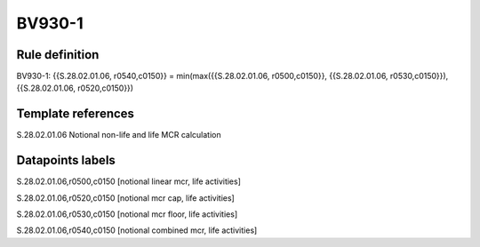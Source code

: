 =======
BV930-1
=======

Rule definition
---------------

BV930-1: {{S.28.02.01.06, r0540,c0150}} = min(max({{S.28.02.01.06, r0500,c0150}}, {{S.28.02.01.06, r0530,c0150}}), {{S.28.02.01.06, r0520,c0150}})


Template references
-------------------

S.28.02.01.06 Notional non-life and life MCR calculation


Datapoints labels
-----------------

S.28.02.01.06,r0500,c0150 [notional linear mcr, life activities]

S.28.02.01.06,r0520,c0150 [notional mcr cap, life activities]

S.28.02.01.06,r0530,c0150 [notional mcr floor, life activities]

S.28.02.01.06,r0540,c0150 [notional combined mcr, life activities]



